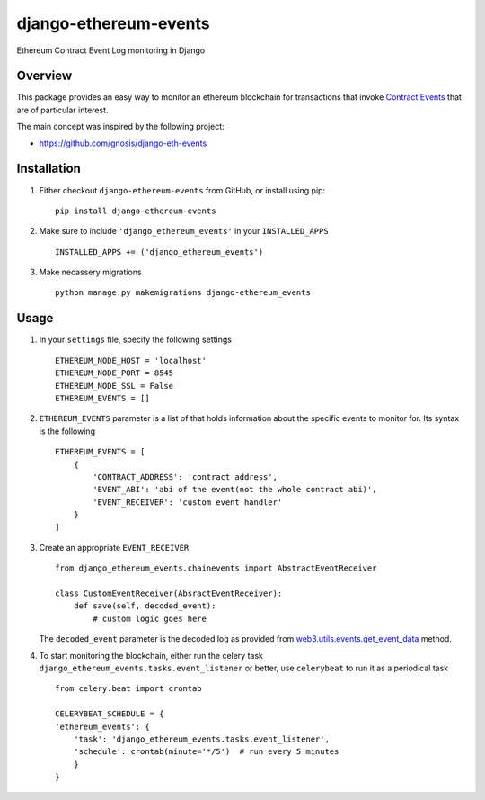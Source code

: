 ######################
django-ethereum-events
######################

Ethereum Contract Event Log monitoring in Django

.. image:: https://travis-ci.org/artemistomaras/django-ethereum-events.svg?branch=master
    :target: https://travis-ci.org/artemistomaras/django-ethereum-events
    
.. image:: https://img.shields.io/pypi/v/django-ethereum-events.svg   
    :target: https://pypi.python.org/pypi/django-ethereum-events
    
    
********
Overview
********

This package provides an easy way to monitor an ethereum blockchain for transactions that invoke `Contract Events`_ that are of particular interest.

The main concept was inspired by the following project:

- https://github.com/gnosis/django-eth-events

.. _`Contract Events`: http://solidity.readthedocs.io/en/develop/contracts.html#events 

************
Installation
************

1.  Either checkout ``django-ethereum-events`` from GitHub, or install using pip:

    ::

        pip install django-ethereum-events


2.  Make sure to include ``'django_ethereum_events'`` in your ``INSTALLED_APPS``

    ::

        INSTALLED_APPS += ('django_ethereum_events')

   
3.  Make necassery migrations

    ::

        python manage.py makemigrations django-ethereum_events


*****
Usage
*****

1.  In your ``settings`` file, specify the following settings

    ::

        ETHEREUM_NODE_HOST = 'localhost'
        ETHEREUM_NODE_PORT = 8545
        ETHEREUM_NODE_SSL = False
        ETHEREUM_EVENTS = []

 
2.  ``ETHEREUM_EVENTS`` parameter is a list of that holds information about the specific events to monitor for. Its syntax is the following

    ::

        ETHEREUM_EVENTS = [
            {
                'CONTRACT_ADDRESS': 'contract address',
                'EVENT_ABI': 'abi of the event(not the whole contract abi)',
                'EVENT_RECEIVER': 'custom event handler'
            }    
        ]


3.  Create an appropriate ``EVENT_RECEIVER``

    ::

        from django_ethereum_events.chainevents import AbstractEventReceiver

        class CustomEventReceiver(AbsractEventReceiver):
            def save(self, decoded_event):
                # custom logic goes here

    The ``decoded_event`` parameter is the decoded log as provided from `web3.utils.events.get_event_data`_ method.
    
    .. _`web3.utils.events.get_event_data`: https://github.com/pipermerriam/web3.py/blob/master/web3/utils/events.py#L140

4.  To start monitoring the blockchain, either run the celery task ``django_ethereum_events.tasks.event_listener`` or better, use ``celerybeat`` to run it as a periodical task

    ::

        from celery.beat import crontab

        CELERYBEAT_SCHEDULE = {
        'ethereum_events': {
            'task': 'django_ethereum_events.tasks.event_listener',
            'schedule': crontab(minute='*/5')  # run every 5 minutes
            }
        }
